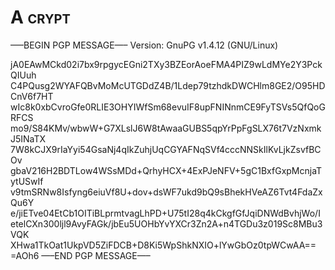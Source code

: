 * A                                                          :crypt:
-----BEGIN PGP MESSAGE-----
Version: GnuPG v1.4.12 (GNU/Linux)

jA0EAwMCkd02i7bx9rpgycEGni2TXy3BZEorAoeFMA4PIZ9wLdMYe2Y3PckQIUuh
C4PQusg2WYAFQBvMoMcUTGDdZ4B/1Ldep79tzhdkDWCHlm8GE2/O95HDCnV6f7HT
wIc8k0xbCvroGfe0RLIE3OHYIWfSm68evuIF8upFNINnmCE9FyTSVs5QfQoGRFCS
mo9/S84KMv/wbwW+G7XLslJ6W8tAwaaGUBS5qpYrPpFgSLX76t7VzNxmkJ5INaTX
7W8kCJX9rIaYyi54GsaNj4qIkZuhjUqCGYAFNqSVf4cccNNSkIlKvLjkZsvfBCOv
gbaV216H2BDTLow4WSsMDd+QrhyHCX+4ExPJeNFV+5gC1BxfGxpMcnjaTytUSwIf
v9tmSRNw8Isfyng6eiuVf8U+dov+dsWF7ukd9bQ9sBhekHVeAZ6Tvt4FdaZxQu6Y
e/jiETve04EtCb1OITiBLprmtvagLhPD+U75tI28q4kCkgfGfJqiDNWdBvhjWo/I
etelCXn300ljl9AvyFAGk/jbEu5UOHbYvYXCr3Zn2A+n4TGDu3z019Sc8MBu3VQK
XHwa1TkOat1UkpVD5ZiFDCB+D8Ki5WpShkNXIO+lYwGbOz0tpWCwAA==
=AOh6
-----END PGP MESSAGE-----
